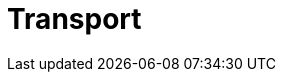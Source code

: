 :slug: solutions/transport/
:description: FLUID is a company focused on information security, ethical hacking, penetration testing and vulnerabilities detection in applications with over 18 years of experience in the colombian market. The purpose of this page is to present our contributions and solutions related to transport sector.
:keywords: FLUID, Solutions, Transport, Customers, Security, Contributions.
:template: pages-en/solutions/transport

= Transport